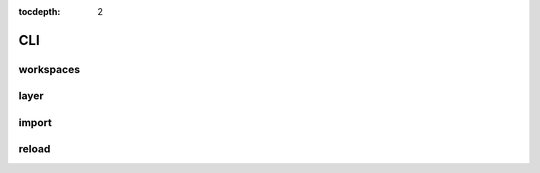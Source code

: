 :tocdepth: 2

CLI
===

workspaces
----------

.. argparse::
  :module: geoserver.cli.parser
  :func: parser
  :prog: geoserver
  :path: ws

layer
-----

.. argparse::
  :module: geoserver.cli.parser
  :func: parser
  :prog: geoserver
  :path: layer

import
------

.. argparse::
  :module: geoserver.cli.parser
  :func: parser
  :prog: geoserver
  :path: import

reload
------

.. argparse::
  :module: geoserver.cli.parser
  :func: parser
  :prog: geoserver
  :path: reload
